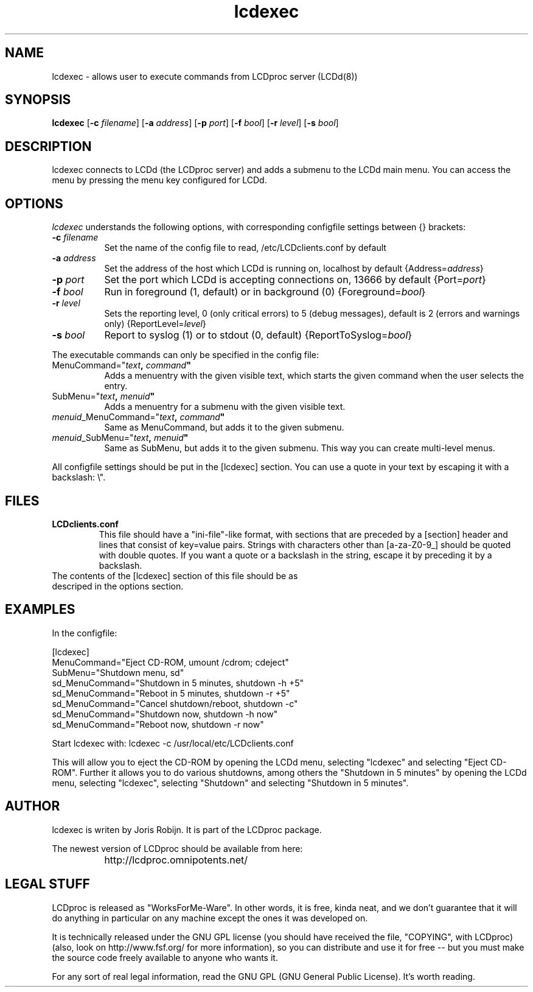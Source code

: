 .TH lcdexec 1 "2-aug-02" "lcdexec"
.SH NAME
lcdexec - allows user to execute commands from LCDproc server (LCDd(8))
.SH SYNOPSIS
.B lcdexec
.RB [\| \-c
.IR filename \|]
.RB [\| \-a
.IR address \|]
.RB [\| \-p
.IR port \|]
.RB [\| \-f
.IR bool \|]
.RB [\| \-r
.IR level \|]
.RB [\| \-s
.IR bool \|]

.SH DESCRIPTION
lcdexec connects to LCDd (the LCDproc server) and adds a submenu to the LCDd main menu. You can access the menu by pressing the menu key configured for LCDd.
.SH OPTIONS
.I lcdexec
understands the following options, with corresponding configfile settings between {} brackets:
.TP 8
.B \-c \fIfilename\fP
Set the name of the config file to read, /etc/LCDclients.conf by default
.TP 8
.B \-a \fIaddress\fP
Set the address of the host which LCDd is running on, localhost by default
{Address=\fIaddress\fP}
.TP 8
.B \-p \fIport\fP
Set the port which LCDd is accepting connections on, 13666 by default
{Port=\fIport\fP}
.TP 8
.B \-f \fIbool\fP
Run in foreground (1, default) or in background (0)
{Foreground=\fIbool\fP}
.TP 8
.B \-r \fIlevel\fP
Sets the reporting level, 0 (only critical errors) to 5 (debug messages), default is 2 (errors and warnings only)
{ReportLevel=\fIlevel\fP}
.TP 8
.B \-s \fIbool\fP
Report to syslog (1) or to stdout (0, default)
{ReportToSyslog=\fIbool\fP}
.PP
The executable commands can only be specified in the config file:
.TP 8
MenuCommand="\fItext\fB, \fIcommand\fB"
Adds a menuentry with the given visible text, which starts the given command when the user selects the entry.
.TP 8
SubMenu="\fItext\fB, \fImenuid\fB"
Adds a menuentry for a submenu with the given visible text.
.TP 8
\fImenuid\fP_MenuCommand="\fItext\fB, \fIcommand\fB"
Same as MenuCommand, but adds it to the given submenu.
.TP 8
\fImenuid\fP_SubMenu="\fItext\fB, \fImenuid\fB"
Same as SubMenu, but adds it to the given submenu. This way you can create multi-level menus.
.PP
All configfile settings should be put in the [lcdexec] section. You can use a quote in your text by escaping it with a backslash: \\".

.SH FILES
.TP
.B LCDclients.conf
This file should have a "ini-file"-like format, with sections that are preceded by a [section] header and lines that consist of key=value pairs. Strings with characters other than [a-za-Z0-9_] should be quoted with double quotes. If you want a quote or a backslash in the string, escape it by preceding it by a backslash.
.TP
The contents of the [lcdexec] section of this file should be as descriped in the options section.

.SH EXAMPLES
In the configfile:
.PP
.DS
.ft CW
.nf
[lcdexec]
MenuCommand="Eject CD-ROM, umount /cdrom; cdeject"
SubMenu="Shutdown menu, sd"
sd_MenuCommand="Shutdown in 5 minutes, shutdown -h +5"
sd_MenuCommand="Reboot in 5 minutes, shutdown -r +5"
sd_MenuCommand="Cancel shutdown/reboot, shutdown -c"
sd_MenuCommand="Shutdown now, shutdown -h now"
sd_MenuCommand="Reboot now, shutdown -r now"
.ft R
.fi
.DE

.PP
Start lcdexec with:
lcdexec -c /usr/local/etc/LCDclients.conf

.PP
This will allow you to eject the CD-ROM by opening the LCDd menu, selecting "lcdexec" and selecting "Eject CD-ROM". Further it allows you to do various shutdowns, among others the "Shutdown in 5 minutes" by opening the LCDd menu, selecting "lcdexec", selecting "Shutdown" and selecting "Shutdown in 5 minutes".

.Sh SEE ALSO
.Xr LCDd 8
.SH AUTHOR
lcdexec is writen by Joris Robijn. It is part of the LCDproc package.

The newest version of LCDproc should be available from here:

		http://lcdproc.omnipotents.net/

.SH LEGAL STUFF
LCDproc is released as "WorksForMe-Ware".  In other words, it is free, kinda neat, and we don't guarantee that it will do anything in particular on any machine except the ones it was developed on.
.PP
It is technically released under the GNU GPL license (you should have received the file, "COPYING", with LCDproc) (also, look on http://www.fsf.org/ for more information), so you can distribute and use it for free -- but you must make the source code freely available to anyone who wants it.
.PP
For any sort of real legal information, read the GNU GPL (GNU General Public License).  It's worth reading.
